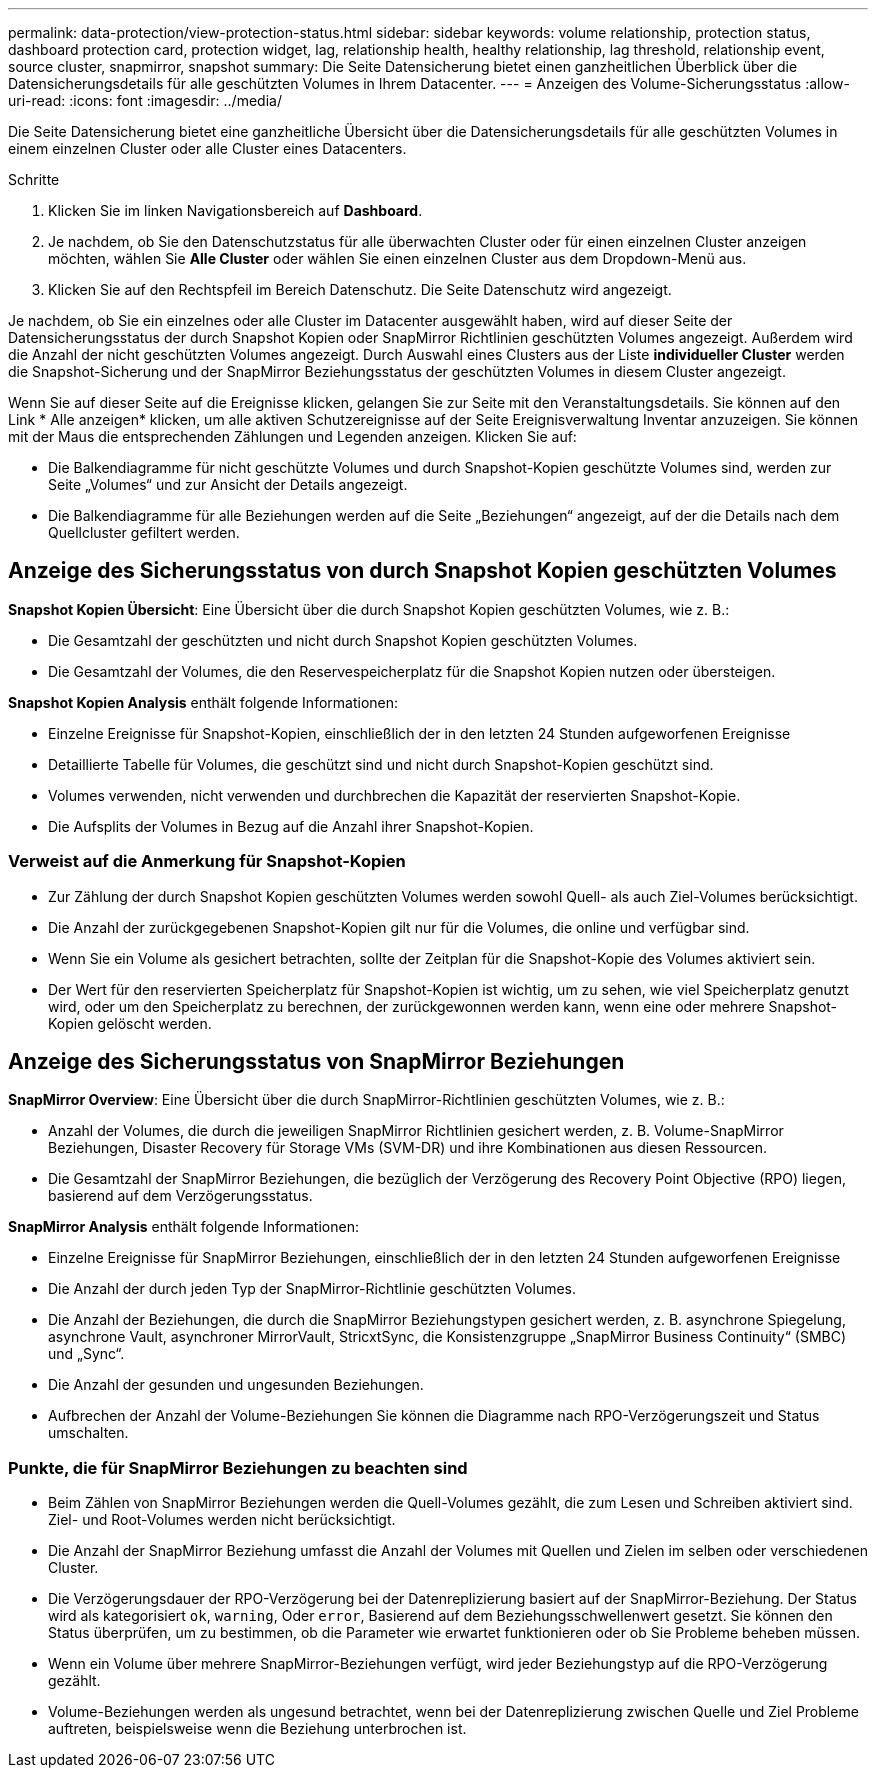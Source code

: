 ---
permalink: data-protection/view-protection-status.html 
sidebar: sidebar 
keywords: volume relationship, protection status, dashboard protection card, protection widget, lag, relationship health, healthy relationship, lag threshold, relationship event, source cluster, snapmirror, snapshot 
summary: Die Seite Datensicherung bietet einen ganzheitlichen Überblick über die Datensicherungsdetails für alle geschützten Volumes in Ihrem Datacenter. 
---
= Anzeigen des Volume-Sicherungsstatus
:allow-uri-read: 
:icons: font
:imagesdir: ../media/


[role="lead"]
Die Seite Datensicherung bietet eine ganzheitliche Übersicht über die Datensicherungsdetails für alle geschützten Volumes in einem einzelnen Cluster oder alle Cluster eines Datacenters.

.Schritte
. Klicken Sie im linken Navigationsbereich auf *Dashboard*.
. Je nachdem, ob Sie den Datenschutzstatus für alle überwachten Cluster oder für einen einzelnen Cluster anzeigen möchten, wählen Sie *Alle Cluster* oder wählen Sie einen einzelnen Cluster aus dem Dropdown-Menü aus.
. Klicken Sie auf den Rechtspfeil im Bereich Datenschutz. Die Seite Datenschutz wird angezeigt.


Je nachdem, ob Sie ein einzelnes oder alle Cluster im Datacenter ausgewählt haben, wird auf dieser Seite der Datensicherungsstatus der durch Snapshot Kopien oder SnapMirror Richtlinien geschützten Volumes angezeigt. Außerdem wird die Anzahl der nicht geschützten Volumes angezeigt. Durch Auswahl eines Clusters aus der Liste *individueller Cluster* werden die Snapshot-Sicherung und der SnapMirror Beziehungsstatus der geschützten Volumes in diesem Cluster angezeigt.

Wenn Sie auf dieser Seite auf die Ereignisse klicken, gelangen Sie zur Seite mit den Veranstaltungsdetails. Sie können auf den Link * Alle anzeigen* klicken, um alle aktiven Schutzereignisse auf der Seite Ereignisverwaltung Inventar anzuzeigen. Sie können mit der Maus die entsprechenden Zählungen und Legenden anzeigen. Klicken Sie auf:

* Die Balkendiagramme für nicht geschützte Volumes und durch Snapshot-Kopien geschützte Volumes sind, werden zur Seite „Volumes“ und zur Ansicht der Details angezeigt.
* Die Balkendiagramme für alle Beziehungen werden auf die Seite „Beziehungen“ angezeigt, auf der die Details nach dem Quellcluster gefiltert werden.




== Anzeige des Sicherungsstatus von durch Snapshot Kopien geschützten Volumes

*Snapshot Kopien Übersicht*: Eine Übersicht über die durch Snapshot Kopien geschützten Volumes, wie z. B.:

* Die Gesamtzahl der geschützten und nicht durch Snapshot Kopien geschützten Volumes.
* Die Gesamtzahl der Volumes, die den Reservespeicherplatz für die Snapshot Kopien nutzen oder übersteigen.


*Snapshot Kopien Analysis* enthält folgende Informationen:

* Einzelne Ereignisse für Snapshot-Kopien, einschließlich der in den letzten 24 Stunden aufgeworfenen Ereignisse
* Detaillierte Tabelle für Volumes, die geschützt sind und nicht durch Snapshot-Kopien geschützt sind.
* Volumes verwenden, nicht verwenden und durchbrechen die Kapazität der reservierten Snapshot-Kopie.
* Die Aufsplits der Volumes in Bezug auf die Anzahl ihrer Snapshot-Kopien.




=== Verweist auf die Anmerkung für Snapshot-Kopien

* Zur Zählung der durch Snapshot Kopien geschützten Volumes werden sowohl Quell- als auch Ziel-Volumes berücksichtigt.
* Die Anzahl der zurückgegebenen Snapshot-Kopien gilt nur für die Volumes, die online und verfügbar sind.
* Wenn Sie ein Volume als gesichert betrachten, sollte der Zeitplan für die Snapshot-Kopie des Volumes aktiviert sein.
* Der Wert für den reservierten Speicherplatz für Snapshot-Kopien ist wichtig, um zu sehen, wie viel Speicherplatz genutzt wird, oder um den Speicherplatz zu berechnen, der zurückgewonnen werden kann, wenn eine oder mehrere Snapshot-Kopien gelöscht werden.




== Anzeige des Sicherungsstatus von SnapMirror Beziehungen

*SnapMirror Overview*: Eine Übersicht über die durch SnapMirror-Richtlinien geschützten Volumes, wie z. B.:

* Anzahl der Volumes, die durch die jeweiligen SnapMirror Richtlinien gesichert werden, z. B. Volume-SnapMirror Beziehungen, Disaster Recovery für Storage VMs (SVM-DR) und ihre Kombinationen aus diesen Ressourcen.
* Die Gesamtzahl der SnapMirror Beziehungen, die bezüglich der Verzögerung des Recovery Point Objective (RPO) liegen, basierend auf dem Verzögerungsstatus.


*SnapMirror Analysis* enthält folgende Informationen:

* Einzelne Ereignisse für SnapMirror Beziehungen, einschließlich der in den letzten 24 Stunden aufgeworfenen Ereignisse
* Die Anzahl der durch jeden Typ der SnapMirror-Richtlinie geschützten Volumes.
* Die Anzahl der Beziehungen, die durch die SnapMirror Beziehungstypen gesichert werden, z. B. asynchrone Spiegelung, asynchrone Vault, asynchroner MirrorVault, StricxtSync, die Konsistenzgruppe „SnapMirror Business Continuity“ (SMBC) und „Sync“.
* Die Anzahl der gesunden und ungesunden Beziehungen.
* Aufbrechen der Anzahl der Volume-Beziehungen Sie können die Diagramme nach RPO-Verzögerungszeit und Status umschalten.




=== Punkte, die für SnapMirror Beziehungen zu beachten sind

* Beim Zählen von SnapMirror Beziehungen werden die Quell-Volumes gezählt, die zum Lesen und Schreiben aktiviert sind. Ziel- und Root-Volumes werden nicht berücksichtigt.
* Die Anzahl der SnapMirror Beziehung umfasst die Anzahl der Volumes mit Quellen und Zielen im selben oder verschiedenen Cluster.
* Die Verzögerungsdauer der RPO-Verzögerung bei der Datenreplizierung basiert auf der SnapMirror-Beziehung. Der Status wird als kategorisiert `ok`, `warning`, Oder `error`, Basierend auf dem Beziehungsschwellenwert gesetzt. Sie können den Status überprüfen, um zu bestimmen, ob die Parameter wie erwartet funktionieren oder ob Sie Probleme beheben müssen.
* Wenn ein Volume über mehrere SnapMirror-Beziehungen verfügt, wird jeder Beziehungstyp auf die RPO-Verzögerung gezählt.
* Volume-Beziehungen werden als ungesund betrachtet, wenn bei der Datenreplizierung zwischen Quelle und Ziel Probleme auftreten, beispielsweise wenn die Beziehung unterbrochen ist.

